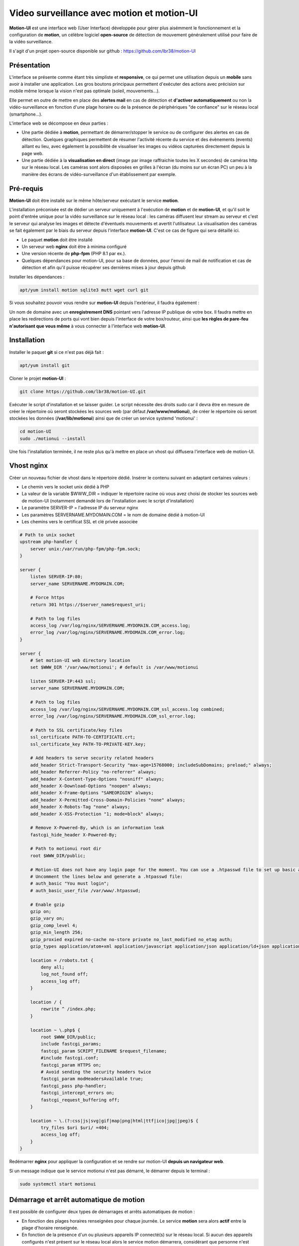 ===========================================
Video surveillance avec motion et motion-UI
===========================================

**Motion-UI** est une interface web (User Interface) développée pour gérer plus aisémment le fonctionnement et la configuration de **motion**, un célèbre logiciel **open-source** de détection de mouvement généralement utilisé pour faire de la vidéo surveillance.

Il s'agit d'un projet open-source disponible sur github : https://github.com/lbr38/motion-UI

Présentation
------------

L'interface se présente comme étant très simpliste et **responsive**, ce qui permet une utilisation depuis un **mobile** sans avoir à installer une application. Les gros boutons principaux permettent d'exécuter des actions avec précision sur mobile même lorsque la vision n'est pas optimale (soleil, mouvements...).

Elle permet en outre de mettre en place des **alertes mail** en cas de détection et **d'activer automatiquement** ou non la vidéo-surveillance en fonction d'une plage horaire ou de la présence de périphériques "de confiance" sur le réseau local (smartphone...).

.. raw:: html

    <div align="center">
    <a href="https://raw.githubusercontent.com/lbr38/resources/main/screenshots/motionui/motion-UI-1.png">
    <img src="https://raw.githubusercontent.com/lbr38/resources/main/screenshots/motionui/motion-UI-1.png" width=19% align="top"> 
    </a>

    <a href="https://raw.githubusercontent.com/lbr38/resources/main/screenshots/motionui/motion-UI-3.png">
    <img src="https://raw.githubusercontent.com/lbr38/resources/main/screenshots/motionui/motion-UI-3.png" width=19% align="top">
    </a>

    <a href="https://raw.githubusercontent.com/lbr38/resources/main/screenshots/motionui/motion-UI-2.png">
    <img src="https://raw.githubusercontent.com/lbr38/resources/main/screenshots/motionui/motion-UI-2.png" width=19% align="top">
    </a>

    <a href="https://raw.githubusercontent.com/lbr38/resources/main/screenshots/motionui/motion-UI-5.png">
    <img src="https://raw.githubusercontent.com/lbr38/resources/main/screenshots/motionui/motion-UI-5.png" width=19% align="top">
    </a>

    <a href="https://raw.githubusercontent.com/lbr38/resources/main/screenshots/motionui/motion-UI-4.png">
    <img src="https://raw.githubusercontent.com/lbr38/resources/main/screenshots/motionui/motion-UI-4.png" width=19% align="top">
    </a>
    </div>

    <br>


L'interface web se décompose en deux parties :

- Une partie dédiée à **motion**, permettant de démarrer/stopper le service ou de configurer des alertes en cas de détection. Quelques graphiques permettent de résumer l'activité récente du service et des évènements (events) aillant eu lieu, avec également la possibilité de visualiser les images ou vidéos capturées directement depuis la page web.
- Une partie dédiée à la **visualisation en direct** (image par image raffraichie toutes les X secondes) de caméras http sur le réseau local. Les caméras sont alors disposées en grilles à l'écran (du moins sur un écran PC) un peu à la manière des écrans de vidéo-surveillance d'un établissement par exemple.

Pré-requis
----------

**Motion-UI** doit être installé sur le même hôte/serveur exécutant le service **motion**.

L'installation préconisée est de dédier un serveur uniquement à l'exécution de **motion** et de **motion-UI**, et qu'il soit le point d'entrée unique pour la vidéo surveillance sur le réseau local : les caméras diffusent leur stream au serveur et c'est le serveur qui analyse les images et détecte d'éventuels mouvements et avertit l'utilisateur. La visualisation des caméras se fait également par le biais du serveur depuis l'interface **motion-UI**. C'est ce cas de figure qui sera détaillé ici.

- Le paquet **motion** doit être installé
- Un serveur web **nginx** doit être à minima configuré
- Une version récente de **php-fpm** (PHP 8.1 par ex.).
- Quelques dépendances pour motion-UI, pour sa base de données, pour l'envoi de mail de notification et cas de détection et afin qu'il puisse récupérer ses dernières mises à jour depuis github

Installer les dépendances :

..  code-block:: shell

    apt/yum install motion sqlite3 mutt wget curl git

Si vous souhaitez pouvoir vous rendre sur **motion-UI** depuis l'extérieur, il faudra également :

Un nom de domaine avec un **enregistrement DNS** pointant vers l'adresse IP publique de votre box. Il faudra mettre en place les redirections de ports qui vont bien depuis l'interface de votre box/routeur, ainsi que **les règles de pare-feu n'autorisant que vous même** à vous connecter à l'interface web **motion-UI**.

Installation
------------

Installer le paquet **git** si ce n'est pas déjà fait :

..  code-block:: shell

    apt/yum install git

Cloner le projet **motion-UI** :

..  code-block:: shell

    git clone https://github.com/lbr38/motion-UI.git

Exécuter le script d'installation et se laisser guider. Le script nécessite des droits sudo car il devra être en mesure de créer le répertoire où seront stockées les sources web (par défaut **/var/www/motionui**), de créer le répertoire où seront stockées les données (**/var/lib/motionui**) ainsi que de créer un service systemd 'motionui' :

..  code-block:: shell

    cd motion-UI
    sudo ./motionui --install

Une fois l'installation terminée, il ne reste plus qu'à mettre en place un vhost qui diffusera l'interface web de motion-UI.

Vhost nginx
-----------

Créer un nouveau fichier de vhost dans le répertoire dédié. Insérer le contenu suivant en adaptant certaines valeurs :

- Le chemin vers le socket unix dédié à PHP
- La valeur de la variable $WWW_DIR = indiquer le répertoire racine où vous avez choisi de stocker les sources web de motion-UI (notamment demandé lors de l'installation avec le script d'installation)
- Le paramètre SERVER-IP = l'adresse IP du serveur nginx
- Les paramètres SERVERNAME.MYDOMAIN.COM = le nom de domaine dédié à motion-UI
- Les chemins vers le certificat SSL et clé privée associée

..  code-block:: shell

    # Path to unix socket
    upstream php-handler {
        server unix:/var/run/php-fpm/php-fpm.sock;
    }

    server {
        listen SERVER-IP:80;
        server_name SERVERNAME.MYDOMAIN.COM;

        # Force https
        return 301 https://$server_name$request_uri;

        # Path to log files
        access_log /var/log/nginx/SERVERNAME.MYDOMAIN.COM_access.log;
        error_log /var/log/nginx/SERVERNAME.MYDOMAIN.COM_error.log;
    }

    server {
        # Set motion-UI web directory location
        set $WWW_DIR '/var/www/motionui'; # default is /var/www/motionui

        listen SERVER-IP:443 ssl;
        server_name SERVERNAME.MYDOMAIN.COM;

        # Path to log files
        access_log /var/log/nginx/SERVERNAME.MYDOMAIN.COM_ssl_access.log combined;
        error_log /var/log/nginx/SERVERNAME.MYDOMAIN.COM_ssl_error.log;

        # Path to SSL certificate/key files
        ssl_certificate PATH-TO-CERTIFICATE.crt;
        ssl_certificate_key PATH-TO-PRIVATE-KEY.key;

        # Add headers to serve security related headers
        add_header Strict-Transport-Security "max-age=15768000; includeSubDomains; preload;" always;
        add_header Referrer-Policy "no-referrer" always;
        add_header X-Content-Type-Options "nosniff" always;
        add_header X-Download-Options "noopen" always;
        add_header X-Frame-Options "SAMEORIGIN" always;
        add_header X-Permitted-Cross-Domain-Policies "none" always;
        add_header X-Robots-Tag "none" always;
        add_header X-XSS-Protection "1; mode=block" always;

        # Remove X-Powered-By, which is an information leak
        fastcgi_hide_header X-Powered-By;

        # Path to motionui root dir
        root $WWW_DIR/public;

        # Motion-UI does not have any login page for the moment. You can use a .htpasswd file to set up basic authentication.
        # Uncomment the lines below and generate a .htpasswd file:
        # auth_basic "You must login";
        # auth_basic_user_file /var/www/.htpasswd;

        # Enable gzip
        gzip on;
        gzip_vary on;
        gzip_comp_level 4;
        gzip_min_length 256;
        gzip_proxied expired no-cache no-store private no_last_modified no_etag auth;
        gzip_types application/atom+xml application/javascript application/json application/ld+json application/manifest+json application/rss+xml application/vnd.geo+json application/vnd.ms-fontobject application/x-font-ttf application/x-web-app-manifest+json application/xhtml+xml application/xml font/opentype image/bmp image/svg+xml image/x-icon text/cache-manifest text/css text/plain text/vcard text/vnd.rim.location.xloc text/vtt text/x-component text/x-cross-domain-policy;

        location = /robots.txt {
            deny all;
            log_not_found off;
            access_log off;
        }

        location / {
            rewrite ^ /index.php;
        }

        location ~ \.php$ {
            root $WWW_DIR/public;
            include fastcgi_params;
            fastcgi_param SCRIPT_FILENAME $request_filename;
            #include fastcgi.conf;
            fastcgi_param HTTPS on;
            # Avoid sending the security headers twice
            fastcgi_param modHeadersAvailable true;
            fastcgi_pass php-handler;
            fastcgi_intercept_errors on;
            fastcgi_request_buffering off;
        }

        location ~ \.(?:css|js|svg|gif|map|png|html|ttf|ico|jpg|jpeg)$ {
            try_files $uri $uri/ =404;
            access_log off;
        }
    }

Redémarrer **nginx** pour appliquer la configuration et se rendre sur motion-UI **depuis un navigateur web**.

Si un message indique que le service motionui n'est pas démarré, le démarrer depuis le terminal :

..  code-block:: shell

    sudo systemctl start motionui

Démarrage et arrêt automatique de motion
----------------------------------------

Il est possible de configurer deux types de démarrages et arrêts automatiques de motion :

- En fonction des plages horaires renseignées pour chaque journée. Le service **motion** sera alors **actif** entre la plage d'horaire renseignée.
- En fonction de la présence d'un ou plusieurs appareils IP connecté(s) sur le réseau local. Si aucun des appareils configurés n'est présent sur le réseau local alors le service motion démarrera, considérant que personne n'est présent au domicile. Motion-UI envoi régulièrement un **ping** pour déterminer si l'appareil est présent sur le réseau, il faut donc veiller à configurer des baux d'IP statiques depuis la box pour chaque appareil du domicile (smartphones).

.. raw:: html

    <div align="center">
    <a href="https://raw.githubusercontent.com/lbr38/documentation/main/docs/source/images/motionui/autostart-1.png">
    <img src="https://raw.githubusercontent.com/lbr38/documentation/main/docs/source/images/motionui/autostart-1.png" width=49% align="top"> 
    </a>

    <a href="https://raw.githubusercontent.com/lbr38/documentation/main/docs/source/images/motionui/autostart-2.png">
    <img src="https://raw.githubusercontent.com/lbr38/documentation/main/docs/source/images/motionui/autostart-2.png" width=49% align="top"> 
    </a>
    </div> 

    <br>

Configurer les alertes
----------------------

La configuration des alertes nécessite trois points de configuration :

- Configurer le client mail **mutt** pour qu'il puisse envoyer des alertes depuis l'un de vos comptes mail (gmail, etc...)
- Configurer motion pour qu'il envoie une ou plusieurs alertes selon les **déclencheurs** désirés
- Le service **motionui** doit être en cours d'exécution

Configuration de mutt
~~~~~~~~~~~~~~~~~~~~~

Depuis un terminal sur le serveur exécutant motion-UI, créer un nouveau fichier **.muttrc**. Ce fichier devra être accessible en lecture par l'utilisateur **motion** :

..  code-block:: shell

    vim /var/lib/motionui/.muttrc

Insérer la configuration suivante, ici un exemple pour un compte mail @riseup.net :

..  code-block:: shell

    # Nom de l'expéditeur du message
    set realname = "motion-UI"

    # Activer TLS si disponible sur le serveur
    set ssl_starttls=yes
    # Toujours utiliser SSL lors de la connexion à un serveur
    set ssl_force_tls=yes

    # Configuration SMTP
    set smtp_url = "smtps://ACCOUNT@riseup.net@mail.riseup.net:465/"
    set smtp_pass = "ACCOUNT_PASSWORD"
    set from = "ACCOUNT@riseup.net"
    set use_envelope_from=yes

    # Paramètres locaux, date 
    set date_format="%A %d %b %Y à %H:%M:%S (%Z)"

    # Ne pas conserver une copie des mails envoyés
    set copy=no

..  code-block:: shell

    chown motion:motionui /var/lib/motionui/.muttrc

Vérifier que l'envoi d'un mail fonctionne :

..  code-block:: shell

    sudo -u motion echo '' | mutt -s 'test' -F /var/lib/motionui/.muttrc myemail@mail.com

Depuis l'interface motion-UI :

- Renseigner les **créneaux horaires** entre lesquels vous souhaitez **recevoir des alertes** si détection il y a. Pour activer les alertes **toute une journée**, renseigner 00:00 pour le créneau de début ET de fin (comme sur la capture).
- Renseigner le chemin vers le **fichier de configuration mutt**, ainsi que l'adresse mail destinataire qui recevra les alertes mails. Plusieurs adresses mails peuvent être spécifiées en les séparant par une virgule.

.. raw:: html

    <div align="center">
        <a href="https://raw.githubusercontent.com/lbr38/documentation/main/docs/source/images/motionui/alert1.png">
            <img src="https://raw.githubusercontent.com/lbr38/documentation/main/docs/source/images/motionui/alert1.png" width=49% align="top"> 
        </a>
    </div>

    <br>

Configuration de motion
~~~~~~~~~~~~~~~~~~~~~~~

Motion propose plusieurs déclencheurs permettant d'exécuter une commande lorsqu'ils sont invoqués. Les paramètres proposé par motion sont les suivants :

- on_event_start = lorsqu'un nouvel évènement démarre 
- on_event_end = lorsqu'un évènement prend fin
- on_motion_detected = lorsqu'un mouvement est détecté
- on_movie_start = lorsqu'un nouveau fichier vidéo vient d'être généré suite à une détection
- on_movie_end = lorsqu'un fichier vidéo a terminé sa génération suite à une détection
- on_picture_save = lorsqu'une image a été générée suite à une détection

Depuis l'interface **motion-UI**, il est possible d'éditer la configuration de motion et donc de modifier ces déclencheurs. Il est conseiller d'utiliser et de configurer les déclencheurs suivants :

**Lorsqu'un nouvel évènement démarre**

..  code-block:: shell

    on_event_start /var/lib/motionui/tools/event --cam-id %t --cam-name %$ --register-event %v

La commande fait appel au script **event** qui va se charger d'enregistrer le nouvel évènement, ce qui permettra de le faire remonter dans l'interface web de motion-UI. 

**Lorsqu'une vidéo a été générée**

Ce paramètre implique qu'un mail sera envoyé avec la vidéo en pièce jointe. Veiller à ce que la durée de la vidéo ne soit pas trop longue pour éviter que le fichier vidéo soit trop gros et soit bloqué lors de l'envoi du mail.

..  code-block:: shell

    on_movie_end /var/lib/motionui/tools/event --cam-id %t --event %v --file %f

**Lorsqu'une image a été générée (optionnel)**

Ce paramètre implique que chaque image générée sera envoyée par mail, ce qui peut inclure un très grand nombre de mail. A n'utiliser que si nécessaire.


..  code-block:: shell

    on_picture_save /var/lib/motionui/tools/event --cam-id %t --event %v --file %f

**Notes :**

Veillez également à ce que les paramètres suivant soient configurés dans le(s) fichier(s) de configuration de motion :

- camera_name
- camera_id

Ces paramètres sont utilisés dans les déclencheurs ci-dessus afin d'identifier correctement les évènements et les caméras associées dans la partie 'Motion: events' sur l'interface motion-UI.

Tester les alertes
~~~~~~~~~~~~~~~~~~

Une fois que les points précédemment évoqués ont été correctement configurés et que le service motionui est bien en cours d'exécution, il est possible de tester l'envoi d'alertes. Pour cela depuis l'interface **motion-UI** :

- S'assurer d'avoir activé les alertes (le gros bouton avec une cloche doit être rouge)
- Désactiver provisoirement l'autostart de motion si activé
- Démarrer manuellement motion (gros bouton power 'Start capture')

Depuis un terminal sur le serveur exécutant motion-UI, vérifier en continu l'état du service motionui pour s'assurer qu'il ne remonte pas de 

..  code-block:: shell

    watch -n1 systemctl status motionui

Puis **faire un mouvement** devant une caméra pour déclencher une alerte.

Si tout se passe bien, le service ne soit pas remonter de message d'erreur et un nouvel évènement doit bientôt apparaitre dans l'interface **motion-UI**. Devrait s'en suivre un mail d'alerte.

Pour tout problème, n'hésitez pas à poser une **question** sur le dépôt du développeur ou à ouvrir une nouvelle **issue** : 

- https://github.com/lbr38/motion-UI/discussions
- https://github.com/lbr38/motion-UI/issues